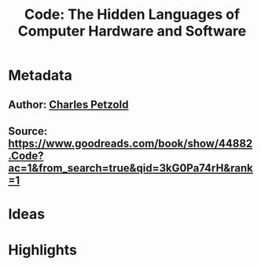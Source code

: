 #+TITLE: Code: The Hidden Languages of Computer Hardware and Software
#+ROAM_TAGS: book reading
#+CREATED: [2020-08-02 Sun 19:09]
#+MODIFIED: [2020-08-02 Sun 19:09]

* Metadata
** Author: [[file:../20200802191035-charles-petzold.org][Charles Petzold]]
** Source: https://www.goodreads.com/book/show/44882.Code?ac=1&from_search=true&qid=3kG0Pa74rH&rank=1
* Ideas
* Highlights
